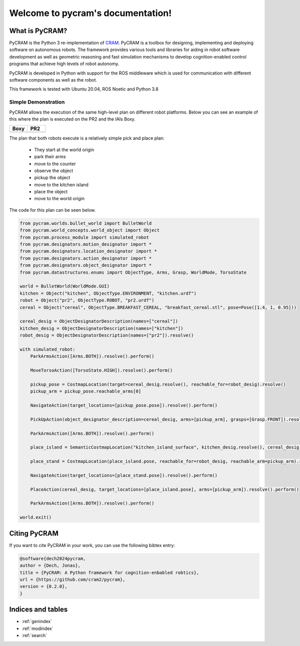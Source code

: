 ==================================
Welcome to pycram's documentation!
==================================

.. image:: ../images/pycram_logo.png
   :alt: Pycram Logo

What is PyCRAM?
===============

PyCRAM is the Python 3 re-implementation of `CRAM <https://github.com/cram2/cram>`_.
PyCRAM is a toolbox for designing, implementing and deploying software on autonomous robots.
The framework provides various tools and libraries for aiding in robot software development as well as geometric
reasoning and fast simulation mechanisms to develop cognition-enabled control programs that achieve high levels of robot
autonomy.

PyCRAM is developed in Python with support for the ROS middleware which is used for communication with different
software components as well as the robot.

This framework is tested with Ubuntu 20.04, ROS Noetic and Python 3.8


Simple Demonstration
--------------------
PyCRAM allows the execution of the same high-level plan on different robot platforms. Below you can see an example of
this where the plan is executed on the PR2 and the IAIs Boxy.

.. list-table::
   :widths: 50 50
   :header-rows: 1

   *  - Boxy
      - PR2
   *  - .. image:: ../images/boxy.gif
            :alt: Boxy robot performing tasks using pycram
      - .. image:: ../images/pr2.gif
            :alt: PR2 robot performing tasks using pycram


The plan that both robots execute is a relatively simple pick and place plan:

 * They start at the world origin
 * park their arms
 * move to the counter
 * observe the object
 * pickup the object
 * move to the kitchen island
 * place the object
 * move to the world origin

The code for this plan can be seen below.

.. code-block:: python

    from pycram.worlds.bullet_world import BulletWorld
    from pycram.world_concepts.world_object import Object
    from pycram.process_module import simulated_robot
    from pycram.designators.motion_designator import *
    from pycram.designators.location_designator import *
    from pycram.designators.action_designator import *
    from pycram.designators.object_designator import *
    from pycram.datastructures.enums import ObjectType, Arms, Grasp, WorldMode, TorsoState

    world = BulletWorld(WorldMode.GUI)
    kitchen = Object("kitchen", ObjectType.ENVIRONMENT, "kitchen.urdf")
    robot = Object("pr2", ObjectType.ROBOT, "pr2.urdf")
    cereal = Object("cereal", ObjectType.BREAKFAST_CEREAL, "breakfast_cereal.stl", pose=Pose([1.4, 1, 0.95]))

    cereal_desig = ObjectDesignatorDescription(names=["cereal"])
    kitchen_desig = ObjectDesignatorDescription(names=["kitchen"])
    robot_desig = ObjectDesignatorDescription(names=["pr2"]).resolve()

    with simulated_robot:
        ParkArmsAction([Arms.BOTH]).resolve().perform()

        MoveTorsoAction([TorsoState.HIGH]).resolve().perform()

        pickup_pose = CostmapLocation(target=cereal_desig.resolve(), reachable_for=robot_desig).resolve()
        pickup_arm = pickup_pose.reachable_arms[0]

        NavigateAction(target_locations=[pickup_pose.pose]).resolve().perform()

        PickUpAction(object_designator_description=cereal_desig, arms=[pickup_arm], grasps=[Grasp.FRONT]).resolve().perform()

        ParkArmsAction([Arms.BOTH]).resolve().perform()

        place_island = SemanticCostmapLocation("kitchen_island_surface", kitchen_desig.resolve(), cereal_desig.resolve()).resolve()

        place_stand = CostmapLocation(place_island.pose, reachable_for=robot_desig, reachable_arm=pickup_arm).resolve()

        NavigateAction(target_locations=[place_stand.pose]).resolve().perform()

        PlaceAction(cereal_desig, target_locations=[place_island.pose], arms=[pickup_arm]).resolve().perform()

        ParkArmsAction([Arms.BOTH]).resolve().perform()

    world.exit()


Citing PyCRAM
=============

If you want to cite PyCRAM in your work, you can use the following bibtex entry:

.. code-block:: bibtex

        @software{dech2024pycram,
        author = {Dech, Jonas},
        title = {PyCRAM: A Python framework for cognition-enbabled robtics},
        url = {https://github.com/cram2/pycram},
        version = {0.2.0},
        }



Indices and tables
==================

* :ref:`genindex`
* :ref:`modindex`
* :ref:`search`
